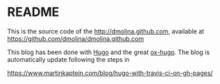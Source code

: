 * README

This is the source code of the http://dmolina.github.com, available at
https://github.com/dmolina/dmolina.github.com

This blog has been done with [[http://gohugo.io/][Hugo]] and the great [[https://ox-hugo.netlify.com/][ox-hugo]]. 
The blog is automatically update following the steps in 

https://www.martinkaptein.com/blog/hugo-with-travis-ci-on-gh-pages/
